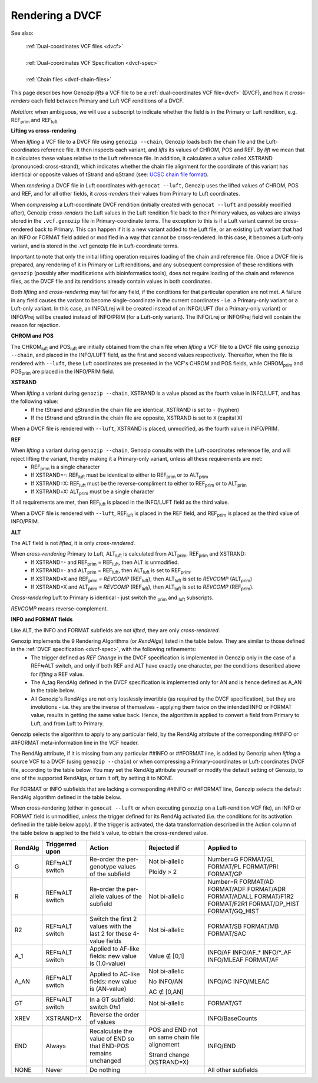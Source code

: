 .. _dvcf-rendering:

Rendering a DVCF
======================

See also:

    | :ref:`Dual-coordinates VCF files <dvcf>`
    |
    | :ref:`Dual-coordinates VCF Specification <dvcf-spec>`
    |
    | :ref:`Chain files <dvcf-chain-files>`

This page describes how Genozip *lifts* a VCF file to be a :ref:`dual-coordinates VCF file<dvcf>` (DVCF), and how it *cross-renders* each field between Primary and Luft VCF renditions of a DVCF.

*Notation*: when ambiguous, we will use a subscript to indicate whether the field is in the Primary or Luft rendition, e.g. REF\ :subscript:`prim` and REF\ :subscript:`luft`

**Lifting vs cross-rendering**

When *lifting* a VCF file to a DVCF file using ``genozip --chain``, Genozip loads both the chain file and the Luft-coordinates reference file. It then inspects each variant, and *lifts* its values of CHROM, POS and REF. By *lift* we mean that it calculates these values relative to the Luft reference file. In addition, it calculates a value called XSTRAND (pronounced: cross-strand), which indicates whether the chain file alignment for the coordinate of this variant has identical or opposite values of tStrand and qStrand (see: `UCSC chain file format <https://genome.ucsc.edu/goldenPath/help/chain.html>`_).

When *rendering* a DVCF file in Luft coordinates with ``genocat --luft``, Genozip uses the lifted values of CHROM, POS and REF, and for all other fields, it *cross-renders* their values from Primary to Luft coordinates.

When *compressing* a Luft-coordinate DVCF rendition (initially created with ``genocat --luft`` and possibly modified after), Genozip *cross-renders* the Luft values in the Luft rendition file back to their Primary values, as values are always stored in the ``.vcf.genozip`` file in Primary-coordinate terms. The exception to this is if a Luft variant cannot be cross-rendered back to Primary. This can happen if it is a new variant added to the Luft file, or an existing Luft variant that had an INFO or FORMAT field added or modified in a way that cannot be cross-rendered. In this case, it becomes a Luft-only variant, and is stored in the .vcf.genozip file in Luft-coordinate terms. 

Important to note that only the initial lifting operation requires loading of the chain and reference file. Once a DVCF file is prepared, any rendering of it in Primary or Luft renditions, and any subsequent compression of these renditions with ``genozip`` (possibly after modifications with bioinformatics tools), does *not* require loading of the chain and reference files, as the DVCF file and its renditions already contain values in both coordinates.

Both *lifting* and *cross-rendering* may fail for any field, if the conditions for that particular operation are not met. A failure in any field causes the variant to become single-coordinate in the current coordinates - i.e. a Primary-only variant or a Luft-only variant. In this case, an INFO/Lrej will be created instead of an INFO/LUFT (for a Primary-only variant) or INFO/Prej will be created instead of INFO/PRIM (for a Luft-only variant). The INFO/Lrej or INFO/Prej field will contain the reason for rejection.

**CHROM and POS**

The CHROM\ :subscript:`luft` and POS\ :subscript:`luft` are initially obtained from the chain file when *lifting* a VCF file to a DVCF file using ``genozip --chain``, and placed in the INFO/LUFT field, as the first and second values respectively. Thereafter, when the file is rendered with ``--luft``, these Luft coordinates are presented in the VCF's CHROM and POS fields, while CHROM\ :subscript:`prim` and POS\ :subscript:`prim` are placed in the INFO/PRIM field.

**XSTRAND**

When *lifting* a variant during ``genozip --chain``, XSTRAND is a value placed as the fourth value in INFO/LUFT, and has the following value:
  - If the tStrand and qStrand in the chain file are identical, XSTRAND is set to ``-`` (hyphen)
  - If the tStrand and qStrand in the chain file are opposite, XSTRAND is set to ``X`` (capital X)

When a DVCF file is rendered with ``--luft``, XSTRAND is placed, unmodified, as the fourth value in INFO/PRIM.

**REF**

When *lifting* a variant during ``genozip --chain``, Genozip consults with the Luft-coordinates reference file, and will reject lifting the variant, thereby making it a Primary-only variant, unless all these requirements are met:
  - REF\ :subscript:`prim` is a single character
  - If XSTRAND=-: REF\ :subscript:`luft` must be identical to either to REF\ :subscript:`prim` or to ALT\ :subscript:`prim`
  - If XSTRAND=X: REF\ :subscript:`luft` must be the reverse-compliment to either to REF\ :subscript:`prim` or to ALT\ :subscript:`prim`
  - If XSTRAND=X: ALT\ :subscript:`prim` must be a single character

If all requirements are met, then REF\ :subscript:`luft` is placed in the INFO/LUFT field as the third value.

When a DVCF file is rendered with ``--luft``, REF\ :subscript:`luft` is placed in the REF field, and REF\ :subscript:`prim` is placed as the third value of INFO/PRIM.

**ALT**

The ALT field is not *lifted*, it is only *cross-rendered*.

When *cross-rendering* Primary to Luft, ALT\ :subscript:`luft` is calculated from ALT\ :subscript:`prim`, REF\ :subscript:`prim` and XSTRAND:
  - If XSTRAND=- and REF\ :subscript:`prim` = REF\ :subscript:`luft`, then ALT is unmodified.
  - If XSTRAND=- and ALT\ :subscript:`prim` = REF\ :subscript:`luft`, then ALT\ :subscript:`luft` is set to REF\ :subscript:`prim`.
  - If XSTRAND=X and REF\ :subscript:`prim` = *REVCOMP* (REF\ :subscript:`luft`), then ALT\ :subscript:`luft` is set to *REVCOMP* (ALT\ :subscript:`prim`)
  - If XSTRAND=X and ALT\ :subscript:`prim` = *REVCOMP* (REF\ :subscript:`luft`), then ALT\ :subscript:`luft` is set to *REVCOMP* (REF\ :subscript:`prim`).

*Cross-rendering* Luft to Primary is identical - just switch the :subscript:`prim` and :subscript:`luft` subscripts.

*REVCOMP* means reverse-complement.

**INFO and FORMAT fields**

Like ALT, the INFO and FORMAT subfields are not *lifted*, they are only *cross-rendered*.

Genozip implements the 9 Rendering Algorithms (or *RendAlgs*) listed in the table below. They are similar to those defined in the :ref:`DVCF specification <dvcf-spec>`, with the following refinements:
  - The trigger defined as *REF Change* in the DVCF specification is implemented in Genozip only in the case of a REF⇆ALT switch, and only if both REF and ALT have exactly one character, per the conditions described above for *lifting* a REF value. 
  - The A_tag RendAlg defined in the DVCF specification is implemented only for AN and is hence defined as A_AN in the table below.
  - All Genozip's RendAlgs are not only losslessly invertible (as required by the DVCF specification), but they are involutions - i.e. they are the inverse of themselves - applying them twice on the intended INFO or FORMAT value, results in getting the same value back. Hence, the algorithm is applied to convert a field from Primary to Luft, and from Luft to Primary.

Genozip selects the algorithm to apply to any particular field, by the RendAlg attribute of the corresponding ##INFO or ##FORMAT meta-information line in the VCF header. 

The RendAlg attribute, if it is missing from any particular ##INFO or ##FORMAT line, is added by Genozip when *lifting* a source VCF to a DVCF (using ``genozip --chain``) or when compressing a Primary-coordinates or Luft-coordinates DVCF file, according to the table below. You may set the RendAlg attribute yourself or modify the default setting of Genozip, to one of the supported RendAlgs, or turn it off, by setting it to NONE.

For FORMAT or INFO subfields that are lacking a corresponding ##INFO or ##FORMAT line, Genozip selects the default RendAlg algorithm defined in the table below.

When cross-rendering (either in ``genocat --luft`` or when executing ``genozip`` on a Luft-rendition VCF file), an INFO or FORMAT field is unmodified, unless the trigger defined for its RendAlg activated (i.e. the conditions for its activation defined in the table below apply). If the trigger is activated, the data transformation described in the Action column of the table below is applied to the field's value, to obtain the cross-rendered value.

+-----------+-------------------+--------------------------------------------+-----------------+----------------+
| RendAlg   | Triggerred upon   | Action                                     | Rejected if     | Applied to     |    
+===========+===================+============================================+=================+================+
| G         | REF⇆ALT switch    | Re-order the per-genotype values of the    | Not bi-allelic  | Number=G       |
|           |                   | subfield                                   |                 | FORMAT/GL      |
|           |                   |                                            | Ploidy > 2      | FORMAT/PL      |
|           |                   |                                            |                 | FORMAT/PRI     |
|           |                   |                                            |                 | FORMAT/GP      |
+-----------+-------------------+--------------------------------------------+-----------------+----------------+
| R         | REF⇆ALT switch    | Re-order the per-allele values of the      | Not bi-allelic  | Number=R       |
|           |                   | subfield                                   |                 | FORMAT/AD      |
|           |                   |                                            |                 | FORMAT/ADF     |
|           |                   |                                            |                 | FORMAT/ADR     |
|           |                   |                                            |                 | FORMAT/ADALL   |
|           |                   |                                            |                 | FORMAT/F1R2    |
|           |                   |                                            |                 | FORMAT/F2R1    |
|           |                   |                                            |                 | FORMAT/DP_HIST |
|           |                   |                                            |                 | FORMAT/GQ_HIST |
+-----------+-------------------+--------------------------------------------+-----------------+----------------+
| R2        | REF⇆ALT switch    | Switch the first 2 values with the last 2  | Not bi-allelic  | FORMAT/SB      |
|           |                   | for these 4-value fields                   |                 | FORMAT/MB      |
|           |                   |                                            |                 | FORMAT/SAC     |
+-----------+-------------------+--------------------------------------------+-----------------+----------------+
| A_1       | REF⇆ALT switch    | Applied to AF-like fields:                 | Value ∉ [0,1]   | INFO/AF        |
|           |                   | new value is (1.0-value)                   |                 | INFO/AF\_\*    |
|           |                   |                                            |                 | INFO/\*_AF     |
|           |                   |                                            |                 | INFO/MLEAF     |
|           |                   |                                            |                 | FORMAT/AF      |
+-----------+-------------------+--------------------------------------------+-----------------+----------------+
| A_AN      | REF⇆ALT switch    | Applied to AC-like fields:                 | Not bi-allelic  | INFO/AC        |
|           |                   | new value is (AN-value)                    |                 | INFO/MLEAC     |
|           |                   |                                            | No INFO/AN      |                |
|           |                   |                                            |                 |                |
|           |                   |                                            | AC ∉ [0,AN]     |                |
+-----------+-------------------+--------------------------------------------+-----------------+----------------+
| GT        | REF⇆ALT switch    | In a GT subfield: switch 0⇆1               | Not bi-allelic  | FORMAT/GT      |
+-----------+-------------------+--------------------------------------------+-----------------+----------------+
| XREV      | XSTRAND=X         |  Reverse the order of values               |                 | INFO/BaseCounts|
|           |                   |                                            |                 |                |
+-----------+-------------------+--------------------------------------------+-----------------+----------------+
| END       | Always            |  Recalculate the value of END so that      | POS and END not | INFO/END       |
|           |                   |  END-POS remains unchanged                 | on same chain   |                |
|           |                   |                                            | file alignement |                |
|           |                   |                                            |                 |                |
|           |                   |                                            | Strand change   |                |
|           |                   |                                            | (XSTRAND=X)     |                |
+-----------+-------------------+--------------------------------------------+-----------------+----------------+
| NONE      | Never             | Do nothing                                 |                 | All other      |
|           |                   |                                            |                 | subfields      |
+-----------+-------------------+--------------------------------------------+-----------------+----------------+
